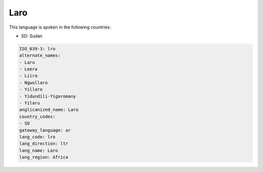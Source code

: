 .. _lro:

Laro
====

This language is spoken in the following countries:

* SD: Sudan

.. code-block:: yaml

    ISO_639-3: lro
    alternate_names:
    - Laru
    - Leera
    - Liira
    - Ngwullaro
    - Yillaro
    - Yidundili-Yigoromany
    - Yilaru
    anglicanized_name: Laro
    country_codes:
    - SD
    gateway_language: ar
    lang_code: lro
    lang_direction: ltr
    lang_name: Laro
    lang_region: Africa
    
